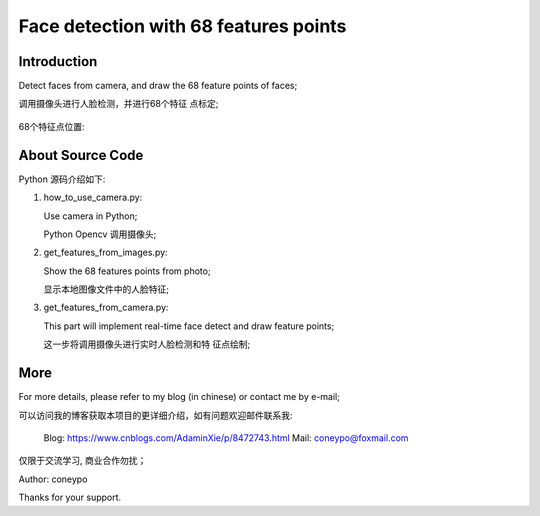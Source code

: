 Face detection with 68 features points
######################################

Introduction
************

Detect faces from camera, and draw the 
68 feature points of faces;

调用摄像头进行人脸检测，并进行68个特征
点标定;

   
   .. image:: for_readme/intro_1.png
      :align: center


68个特征点位置:
   
   .. image:: for_readme/intro_2.png
      :align: center


About Source Code
*****************

Python 源码介绍如下:

#. how_to_use_camera.py: 

   Use camera in Python;

   Python Opencv 调用摄像头;

#. get_features_from_images.py:

   Show the 68 features points from photo;

   显示本地图像文件中的人脸特征;

#. get_features_from_camera.py:

   This part will implement real-time face 
   detect and draw feature points;

   这一步将调用摄像头进行实时人脸检测和特
   征点绘制;
  
  
More
****

For more details, please refer to my blog (in chinese) or contact me by e-mail;

可以访问我的博客获取本项目的更详细介绍，如有问题欢迎邮件联系我:

  Blog: https://www.cnblogs.com/AdaminXie/p/8472743.html  
  Mail: coneypo@foxmail.com


仅限于交流学习, 商业合作勿扰；

Author: coneypo

Thanks for your support.
